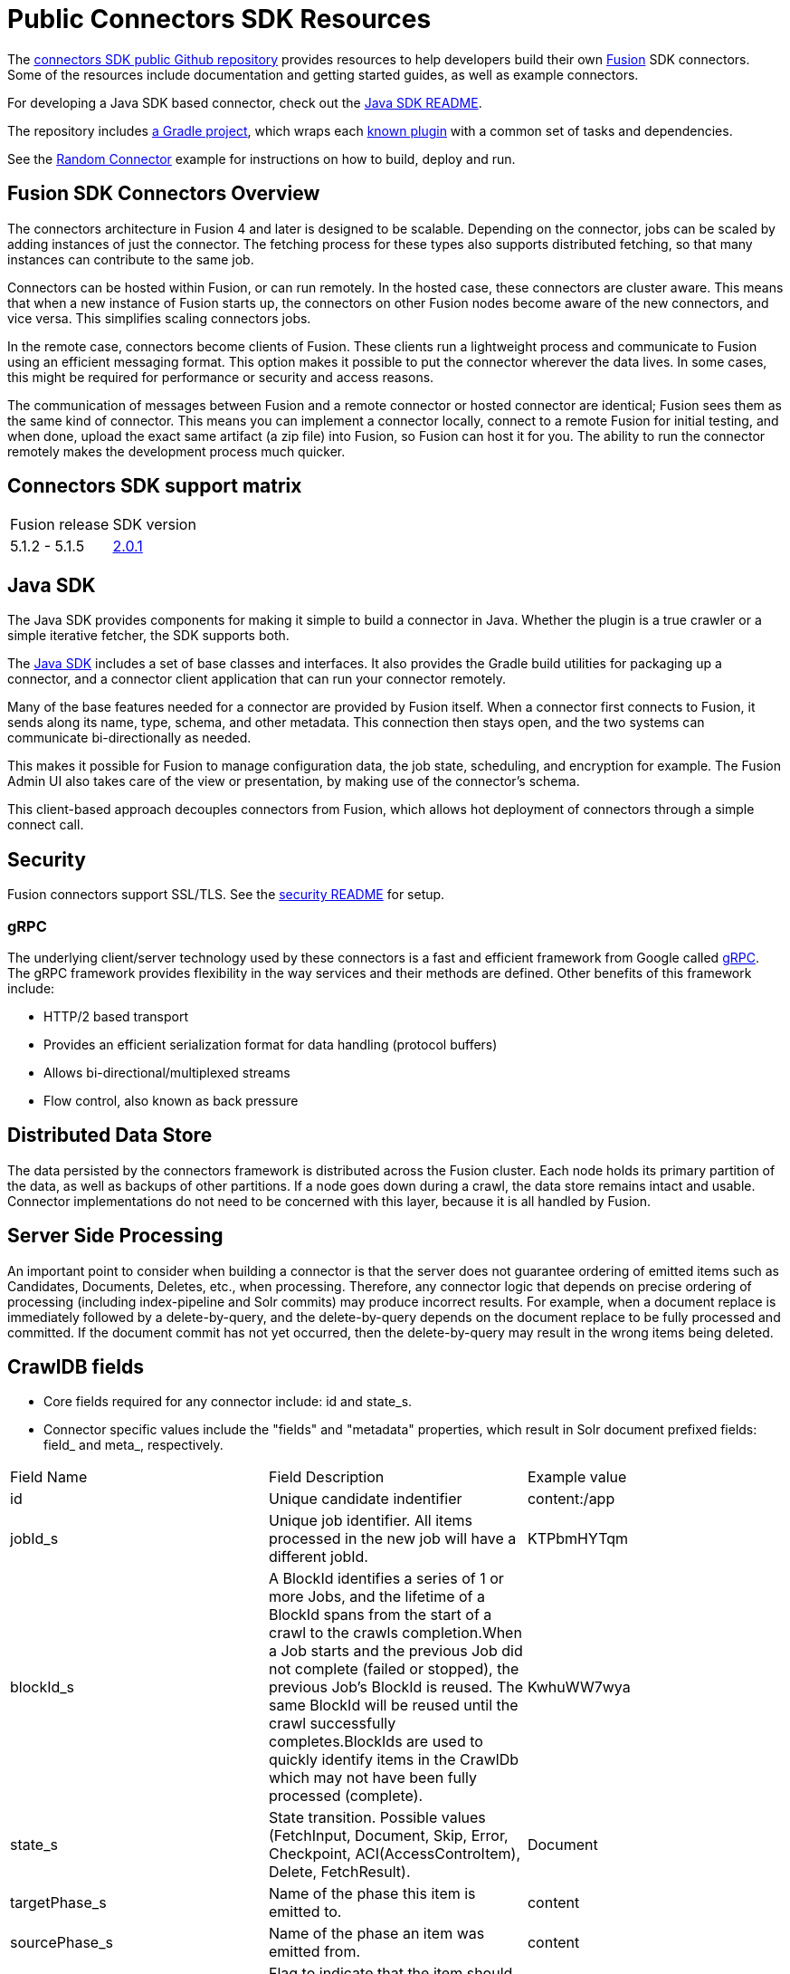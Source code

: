 = Public Connectors SDK Resources

The https://github.com/lucidworks/connectors-sdk-resources[connectors SDK public Github repository^] provides resources to help developers build their own
https://lucidworks.com/products/fusion-server/[Fusion^] SDK connectors.
Some of the resources include documentation and getting started guides, as well as example connectors.

For developing a Java SDK based connector, check out the link:https://github.com/lucidworks/connectors-sdk-resources/blob/v2.0.1/java-sdk/README.asciidoc[Java SDK README^].

The repository includes https://github.com/lucidworks/connectors-sdk-resources/tree/v2.0.1/java-sdk/connectors/README.md[a Gradle project^],
which wraps each https://github.com/lucidworks/connectors-sdk-resources/blob/v2.0.1/java-sdk/connectors/settings.gradle[known plugin^] with a common set of tasks and dependencies.

See the link:https://github.com/lucidworks/connectors-sdk-resources/blob/v2.0.1/java-sdk/connectors/simple-connector/README.asciidoc[Random Connector] example for instructions on how to build, deploy and run.

== Fusion SDK Connectors Overview

The connectors architecture in Fusion 4 and later is designed to be scalable. Depending on the connector, jobs can be scaled by adding instances of just the connector.
The fetching process for these types also supports distributed fetching, so that many instances can contribute to the same job.

Connectors can be hosted within Fusion, or can run remotely. In the hosted case, these connectors are cluster aware.
This means that when a new instance of Fusion starts up, the connectors on other Fusion nodes become aware of the new connectors, and vice versa.
This simplifies scaling connectors jobs.

In the remote case, connectors become clients of Fusion. These clients run a lightweight process and communicate to Fusion using an efficient messaging format.
This option makes it possible to put the connector wherever the data lives. In some cases, this might be required for performance or security and access reasons.

The communication of messages between Fusion and a remote connector or hosted connector are identical; Fusion sees them as the same kind of connector.
This means you can implement a connector locally, connect to a remote Fusion for initial testing, and when done,
upload the exact same artifact (a zip file) into Fusion, so Fusion can host it for you. The ability to run the connector remotely makes the development process much quicker.

== Connectors SDK support matrix

|====================================================
| Fusion release | SDK version
| 5.1.2 - 5.1.5 | link:https://github.com/lucidworks/connectors-sdk-resources/releases/tag/v2.0.1[2.0.1^]
|====================================================

== Java SDK

The Java SDK provides components for making it simple to build a connector in Java. Whether the plugin is a true crawler or a simple iterative fetcher,
the SDK supports both.

The link:https://github.com/lucidworks/connectors-sdk-resources/blob/v2.0.1/java-sdk/README.asciidoc[Java SDK^] includes a set of base classes and interfaces. It also provides the Gradle build utilities for packaging up a connector,
and a connector client application that can run your connector remotely.

Many of the base features needed for a connector are provided by Fusion itself. When a connector first connects to Fusion, it sends along its name, type, schema,
and other metadata. This connection then stays open, and the two systems can communicate bi-directionally as needed.

This makes it possible for Fusion to manage configuration data, the job state, scheduling, and encryption for example.
The Fusion Admin UI also takes care of the view or presentation, by making use of the connector's schema.

This client-based approach decouples connectors from Fusion, which allows hot deployment of connectors through a simple connect call.

== Security
Fusion connectors support SSL/TLS. See the link:https://github.com/lucidworks/connectors-sdk-resources/blob/v2.0.1/security.asciidoc[security README^] for setup.

=== gRPC
The underlying client/server technology used by these connectors is a fast and efficient framework from Google called https://grpc.io/[gRPC^].
The gRPC framework provides flexibility in the way services and their methods are defined. Other benefits of this framework include:

* HTTP/2 based transport
* Provides an efficient serialization format for data handling (protocol buffers)
* Allows bi-directional/multiplexed streams
* Flow control, also known as back pressure

== Distributed Data Store
The data persisted by the connectors framework is distributed across the Fusion cluster. Each node holds its primary partition of the data, as well as backups of other partitions.
If a node goes down during a crawl, the data store remains intact and usable. Connector implementations do not need to be concerned with this layer, because it is all handled by Fusion.

== Server Side Processing
An important point to consider when building a connector is that the server does not guarantee ordering of emitted items such as Candidates, Documents, Deletes, etc., when processing. Therefore,
any connector logic that depends on precise ordering of processing (including index-pipeline and Solr commits) may produce incorrect results.
For example, when a document replace is immediately followed by a delete-by-query, and the delete-by-query depends on the document replace to be fully processed and committed. If the document commit has not yet occurred, then the delete-by-query may result in the wrong items being deleted.

== CrawlDB fields
* Core fields required for any connector include: id and state_s.

* Connector specific values include the "fields" and "metadata" properties, which result in Solr document prefixed fields: field_ and meta_, respectively.

|====================================================
| Field Name | Field Description  | Example value  
|  id  | Unique candidate indentifier  |  content:/app 
|  jobId_s | Unique job identifier. All items processed in the new job will have a different jobId.  | KTPbmHYTqm 
| blockId_s | A BlockId identifies a series of 1 or more Jobs, and the lifetime of a BlockId spans from the start of a crawl to the crawls completion.When a Job starts and the previous Job did not complete (failed or stopped), the previous Job's BlockId is reused. The same BlockId will be reused until the crawl successfully completes.BlockIds are used to quickly identify items in the CrawlDb which may not have been fully processed (complete).  | KwhuWW7wya 
| state_s | State transition. Possible values (FetchInput, Document, Skip, Error, Checkpoint, ACI(AccessControItem), Delete, FetchResult).  | Document  
| targetPhase_s  | Name of the phase this item is emitted to.  | content  
| sourcePhase_s | Name of the phase an item was emitted from.  | content  
| isTransient_b  | Flag to indicate that the item should be removed from CrawDB after it has been processed.  | false  
| isLeafNode_b  | This flag is used to prioritize the processing leaf node instead of nested nodes to avoid emitting of too many Candidates.  | false  
| createdAt_l  | Item created timestamp.  | 1566508663611  
| createdAt_tdt  | Item created ISO date.  | 2019-08-22T21:17:43.611Z  
|  modifiedAt_l |  Timestamp value which is updated when item changes its state. Also, if purge stray items feature is enabled in the connector plugin, this field is used to determine whether the item is stray or not, then the item is deleted if it's a stray item.  | 1566508665709
| modifiedAt_tdt  | ISO date value which is updated when item changes its state. It serves same purpose as modifiedAt_l.  | 2019-08-22T21:17:45.709Z
| fetchInput_id_s  | FetchInput Id.  | /app
|====================================================
//:
//Copyright 2021 https://lucidworks.com[Lucidworks^]
